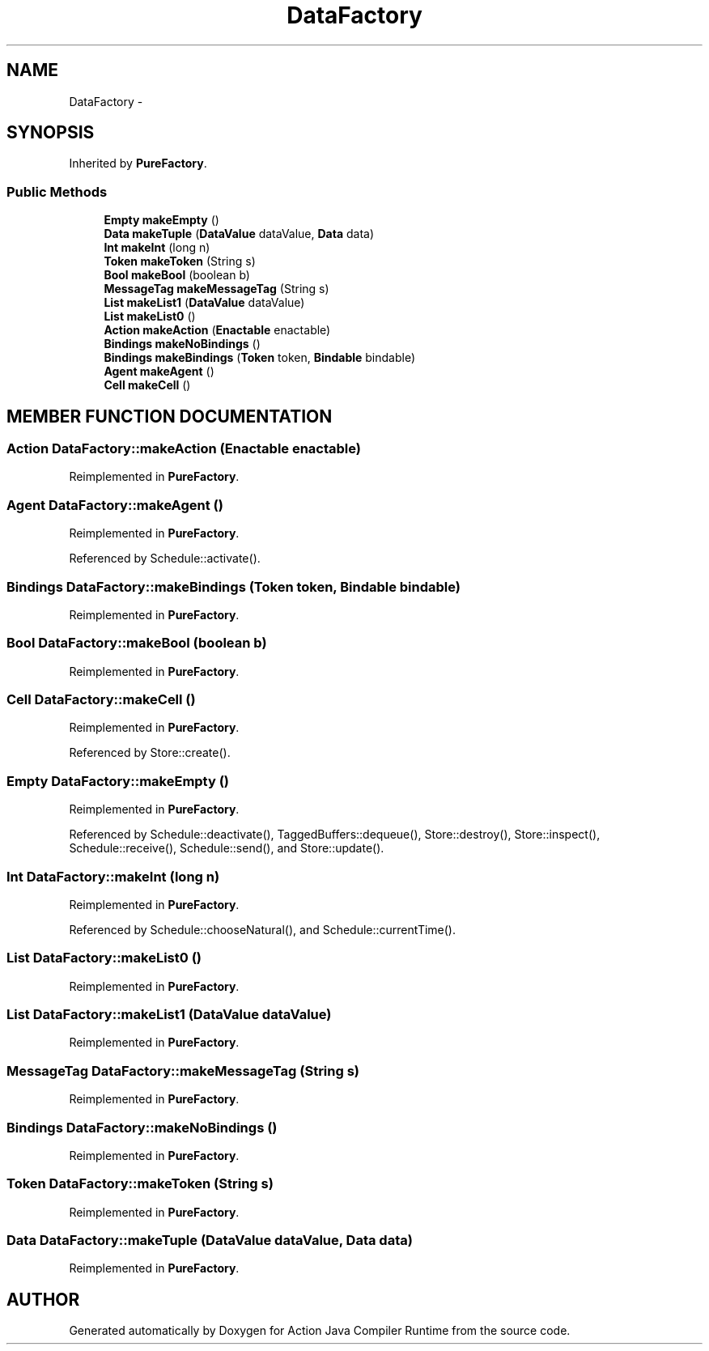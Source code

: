 .TH "DataFactory" 3 "13 Sep 2002" "Action Java Compiler Runtime" \" -*- nroff -*-
.ad l
.nh
.SH NAME
DataFactory \- 
.SH SYNOPSIS
.br
.PP
Inherited by \fBPureFactory\fP.
.PP
.SS "Public Methods"

.in +1c
.ti -1c
.RI "\fBEmpty\fP \fBmakeEmpty\fP ()"
.br
.ti -1c
.RI "\fBData\fP \fBmakeTuple\fP (\fBDataValue\fP dataValue, \fBData\fP data)"
.br
.ti -1c
.RI "\fBInt\fP \fBmakeInt\fP (long n)"
.br
.ti -1c
.RI "\fBToken\fP \fBmakeToken\fP (String s)"
.br
.ti -1c
.RI "\fBBool\fP \fBmakeBool\fP (boolean b)"
.br
.ti -1c
.RI "\fBMessageTag\fP \fBmakeMessageTag\fP (String s)"
.br
.ti -1c
.RI "\fBList\fP \fBmakeList1\fP (\fBDataValue\fP dataValue)"
.br
.ti -1c
.RI "\fBList\fP \fBmakeList0\fP ()"
.br
.ti -1c
.RI "\fBAction\fP \fBmakeAction\fP (\fBEnactable\fP enactable)"
.br
.ti -1c
.RI "\fBBindings\fP \fBmakeNoBindings\fP ()"
.br
.ti -1c
.RI "\fBBindings\fP \fBmakeBindings\fP (\fBToken\fP token, \fBBindable\fP bindable)"
.br
.ti -1c
.RI "\fBAgent\fP \fBmakeAgent\fP ()"
.br
.ti -1c
.RI "\fBCell\fP \fBmakeCell\fP ()"
.br
.in -1c
.SH "MEMBER FUNCTION DOCUMENTATION"
.PP 
.SS "\fBAction\fP DataFactory::makeAction (\fBEnactable\fP enactable)"
.PP
Reimplemented in \fBPureFactory\fP.
.SS "\fBAgent\fP DataFactory::makeAgent ()"
.PP
Reimplemented in \fBPureFactory\fP.
.PP
Referenced by Schedule::activate().
.PP
.SS "\fBBindings\fP DataFactory::makeBindings (\fBToken\fP token, \fBBindable\fP bindable)"
.PP
Reimplemented in \fBPureFactory\fP.
.SS "\fBBool\fP DataFactory::makeBool (boolean b)"
.PP
Reimplemented in \fBPureFactory\fP.
.SS "\fBCell\fP DataFactory::makeCell ()"
.PP
Reimplemented in \fBPureFactory\fP.
.PP
Referenced by Store::create().
.PP
.SS "\fBEmpty\fP DataFactory::makeEmpty ()"
.PP
Reimplemented in \fBPureFactory\fP.
.PP
Referenced by Schedule::deactivate(), TaggedBuffers::dequeue(), Store::destroy(), Store::inspect(), Schedule::receive(), Schedule::send(), and Store::update().
.PP
.SS "\fBInt\fP DataFactory::makeInt (long n)"
.PP
Reimplemented in \fBPureFactory\fP.
.PP
Referenced by Schedule::chooseNatural(), and Schedule::currentTime().
.PP
.SS "\fBList\fP DataFactory::makeList0 ()"
.PP
Reimplemented in \fBPureFactory\fP.
.SS "\fBList\fP DataFactory::makeList1 (\fBDataValue\fP dataValue)"
.PP
Reimplemented in \fBPureFactory\fP.
.SS "\fBMessageTag\fP DataFactory::makeMessageTag (String s)"
.PP
Reimplemented in \fBPureFactory\fP.
.SS "\fBBindings\fP DataFactory::makeNoBindings ()"
.PP
Reimplemented in \fBPureFactory\fP.
.SS "\fBToken\fP DataFactory::makeToken (String s)"
.PP
Reimplemented in \fBPureFactory\fP.
.SS "\fBData\fP DataFactory::makeTuple (\fBDataValue\fP dataValue, \fBData\fP data)"
.PP
Reimplemented in \fBPureFactory\fP.

.SH "AUTHOR"
.PP 
Generated automatically by Doxygen for Action Java Compiler Runtime from the source code.